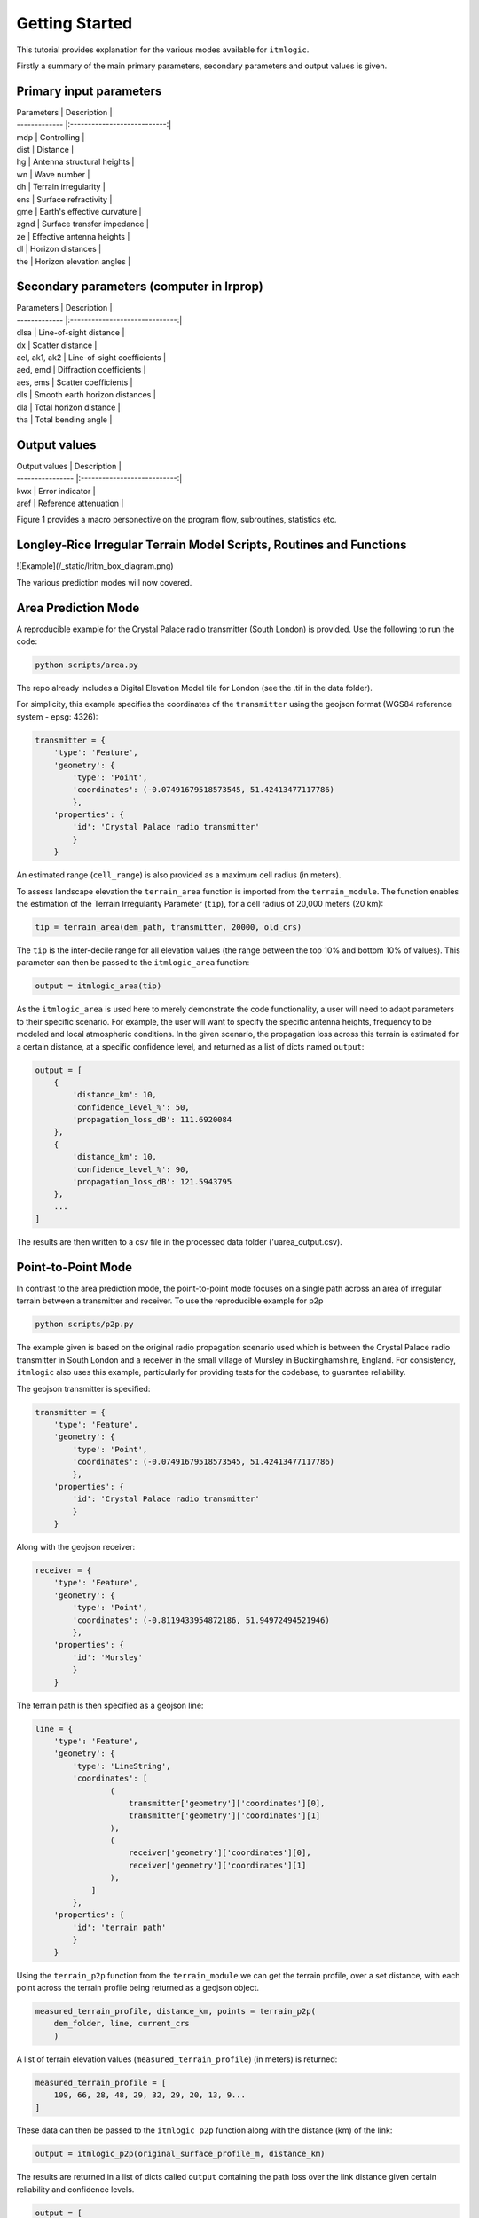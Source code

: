 ===============
Getting Started
===============

This tutorial provides explanation for the various modes available for ``itmlogic``.

Firstly a summary of the main primary parameters, secondary parameters and output values is
given.

Primary input parameters
------------------------

| Parameters    | Description                 |
| ------------- |:---------------------------:|
| mdp           | Controlling                 |
| dist          | Distance                    |
| hg            | Antenna structural heights  |
| wn            | Wave number                 |
| dh            | Terrain irregularity        |
| ens           | Surface refractivity        |
| gme           | Earth's effective curvature |
| zgnd          | Surface transfer impedance  |
| ze            | Effective antenna heights   |
| dl            | Horizon distances           |
| the           | Horizon elevation angles    |

Secondary parameters (computer in lrprop)
-----------------------------------------

| Parameters    | Description                    |
| ------------- |:------------------------------:|
| dlsa          | Line-of-sight distance         |
| dx            | Scatter distance               |
| ael, ak1, ak2 | Line-of-sight coefficients     |
| aed, emd      | Diffraction coefficients       |
| aes, ems      | Scatter coefficients           |
| dls           | Smooth earth horizon distances |
| dla           | Total horizon distance         |
| tha           | Total bending angle            |

Output values
-------------

| Output values    | Description                 |
| ---------------- |:---------------------------:|
| kwx              | Error indicator             |
| aref             | Reference attenuation       |


Figure 1 provides a macro personective on the program flow, subroutines, statistics etc.

Longley-Rice Irregular Terrain Model Scripts, Routines and Functions
--------------------------------------------------------------------
![Example](/_static/lritm_box_diagram.png)


The various prediction modes will now covered.


Area Prediction Mode
--------------------

A reproducible example for the Crystal Palace radio transmitter (South London) is provided.
Use the following to run the code:

.. code-block:: python

    python scripts/area.py

The repo already includes a Digital Elevation Model tile for London (see the .tif in the
data folder).

For simplicity, this example specifies the coordinates of the ``transmitter`` using the geojson
format (WGS84 reference system - epsg: 4326):

.. code-block:: python

    transmitter = {
        'type': 'Feature',
        'geometry': {
            'type': 'Point',
            'coordinates': (-0.07491679518573545, 51.42413477117786)
            },
        'properties': {
            'id': 'Crystal Palace radio transmitter'
            }
        }

An estimated range (``cell_range``) is also provided as a maximum cell radius (in meters).

To assess landscape elevation the ``terrain_area`` function is imported from the
``terrain_module``. The function enables the estimation of the Terrain Irregularity Parameter
(``tip``), for a cell radius of 20,000 meters (20 km):

.. code-block:: python

    tip = terrain_area(dem_path, transmitter, 20000, old_crs)

The ``tip`` is the inter-decile range for all elevation values (the range between the top
10% and bottom 10% of values). This parameter can then be passed to the ``itmlogic_area``
function:

.. code-block:: python

    output = itmlogic_area(tip)

As the ``itmlogic_area`` is used here to merely demonstrate the code functionality, a user will
need to adapt parameters to their specific scenario. For example, the user will want to
specify the specific antenna heights, frequency to be modeled and local atmospheric conditions.
In the given scenario, the propagation loss across this terrain is estimated for a certain
distance, at a specific confidence level, and returned as a list of dicts named ``output``:

.. code-block:: python

    output = [
        {
            'distance_km': 10,
            'confidence_level_%': 50,
            'propagation_loss_dB': 111.6920084
        },
        {
            'distance_km': 10,
            'confidence_level_%': 90,
            'propagation_loss_dB': 121.5943795
        },
        ...
    ]

The results are then written to a csv file in the processed data folder ('uarea_output.csv).

Point-to-Point Mode
-------------------

In contrast to the area prediction mode, the point-to-point mode focuses on a single path
across an area of irregular terrain between a transmitter and receiver. To use the
reproducible example for p2p

.. code-block:: python

    python scripts/p2p.py

The example given is based on the original radio propagation scenario used which is between
the Crystal Palace radio transmitter in South London and a receiver in the small village of
Mursley in Buckinghamshire, England. For consistency, ``itmlogic`` also uses this example,
particularly for providing tests for the codebase, to guarantee reliability.

The geojson transmitter is specified:

.. code-block:: python

    transmitter = {
        'type': 'Feature',
        'geometry': {
            'type': 'Point',
            'coordinates': (-0.07491679518573545, 51.42413477117786)
            },
        'properties': {
            'id': 'Crystal Palace radio transmitter'
            }
        }

Along with the geojson receiver:

.. code-block:: python

    receiver = {
        'type': 'Feature',
        'geometry': {
            'type': 'Point',
            'coordinates': (-0.8119433954872186, 51.94972494521946)
            },
        'properties': {
            'id': 'Mursley'
            }
        }

The terrain path is then specified as a geojson line:

.. code-block:: python

    line = {
        'type': 'Feature',
        'geometry': {
            'type': 'LineString',
            'coordinates': [
                    (
                        transmitter['geometry']['coordinates'][0],
                        transmitter['geometry']['coordinates'][1]
                    ),
                    (
                        receiver['geometry']['coordinates'][0],
                        receiver['geometry']['coordinates'][1]
                    ),
                ]
            },
        'properties': {
            'id': 'terrain path'
            }
        }

Using the ``terrain_p2p`` function from the ``terrain_module`` we can get the terrain
profile, over a set distance, with each point across the terrain profile being returned as a
geojson object.

.. code-block:: python

    measured_terrain_profile, distance_km, points = terrain_p2p(
        dem_folder, line, current_crs
        )

A list of terrain elevation values (``measured_terrain_profile``) (in meters) is returned:

.. code-block:: python

    measured_terrain_profile = [
        109, 66, 28, 48, 29, 32, 29, 20, 13, 9...
    ]

These data can then be passed to the ``itmlogic_p2p`` function along with the distance (km)
of the link:

.. code-block:: python

    output = itmlogic_p2p(original_surface_profile_m, distance_km)

The results are returned in a list of dicts called ``output`` containing the path loss over
the link distance given certain reliability and confidence levels.

.. code-block:: python

    output = [
        {
            'distance_km': 77.8,
            'reliability_level_%': 1,
            'confidence_level_%': 50,
            'propagation_loss_dB': 128.5969039310673
        },
        {
            'distance_km': 77.8,
            'reliability_level_%': 1,
            'confidence_level_%': 90,
            'propagation_loss_dB': 137.64279211442656
        },
        ...
    ]

